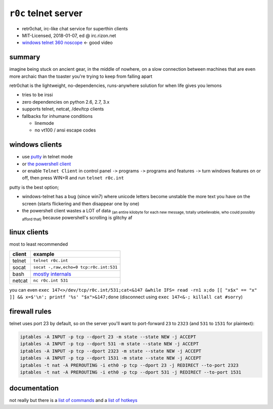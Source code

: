 ``r0c`` telnet server
=========================


* retr0chat, irc-like chat service for superthin clients
* MIT-Licensed, 2018-01-07, ed @ irc.rizon.net
* `windows telnet 360 noscope <https://ocv.me/r0c.webm>`_ <- good video


.. image:: https://ocv.me/static/r0c/docs/r0c.png
   :target: https://ocv.me/static/r0c/docs/r0c.png
   :alt: screenshot of telnet connected to a r0c server


summary
-------

imagine being stuck on ancient gear, in the middle of nowhere, on a slow connection between machines that are even more archaic than the toaster you're trying to keep from falling apart

retr0chat is the lightweight, no-dependencies, runs-anywhere solution for when life gives you lemons


* tries to be irssi
* zero dependencies on python 2.6, 2.7, 3.x
* supports telnet, netcat, /dev/tcp clients
* fallbacks for inhumane conditions

  * linemode
  * no vt100 / ansi escape codes

windows clients
---------------


* use `putty <https://the.earth.li/~sgtatham/putty/latest/w32/putty.exe>`_ in telnet mode
* or `the powershell client <https://ocv.me/static/r0c/clients/powershell.ps1>`_
* or enable ``Telnet Client`` in control panel ``->`` programs ``->`` programs and features ``->`` turn windows features on or off, then press WIN+R and run ``telnet r0c.int``

putty is the best option;


* windows-telnet has a bug (since win7) where unicode letters become unstable the more text you have on the screen (starts flickering and then disappear one by one)
* the powershell client wastes a LOT of data :sub:`(an entire kilobyte for each new message, totally unbelievable, who could possibly afford that)` because powershell's scrolling is glitchy af

linux clients
-------------

most to least recommended

.. list-table::
   :header-rows: 1

   * - client
     - example
   * - telnet
     - ``telnet r0c.int``
   * - socat
     - ``socat -,raw,echo=0 tcp:r0c.int:531``
   * - bash
     - `mostly internals <https://ocv.me/static/r0c/clients/bash.sh>`_
   * - netcat
     - ``nc r0c.int 531``


you can even ``exec 147<>/dev/tcp/r0c.int/531;cat<&147 &while IFS= read -rn1 x;do [[ "x$x" == "x" ]] && x=$'\n'; printf '%s' "$x">&147;done`` (disconnect using ``exec 147<&-; killall cat #sorry``\ )

firewall rules
--------------

telnet uses port 23 by default, so on the server you'll want to port-forward ``23`` to ``2323`` (and ``531`` to ``1531`` for plaintext):

.. code-block:: bash

   iptables -A INPUT -p tcp --dport 23 -m state --state NEW -j ACCEPT
   iptables -A INPUT -p tcp --dport 531 -m state --state NEW -j ACCEPT
   iptables -A INPUT -p tcp --dport 2323 -m state --state NEW -j ACCEPT
   iptables -A INPUT -p tcp --dport 1531 -m state --state NEW -j ACCEPT
   iptables -t nat -A PREROUTING -i eth0 -p tcp --dport 23 -j REDIRECT --to-port 2323
   iptables -t nat -A PREROUTING -i eth0 -p tcp --dport 531 -j REDIRECT --to-port 1531

documentation
-------------

not really but there is a `list of commands <https://github.com/9001/r0c/blob/master/docs/help-commands.md>`_ and a `list of hotkeys <https://github.com/9001/r0c/blob/master/docs/help-hotkeys.md>`_


